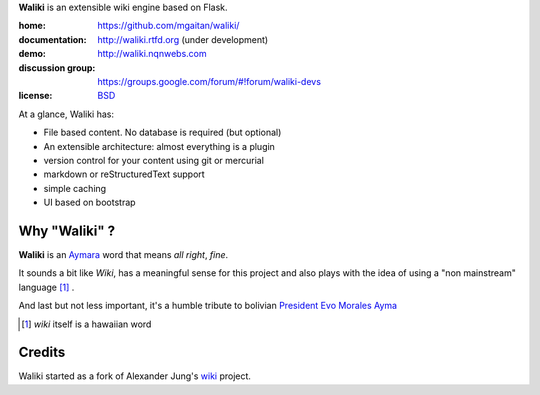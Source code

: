 
**Waliki** is an extensible wiki engine based on Flask.

:home: https://github.com/mgaitan/waliki/
:documentation: http://waliki.rtfd.org (under development)
:demo: http://waliki.nqnwebs.com
:discussion group: https://groups.google.com/forum/#!forum/waliki-devs
:license: `BSD <https://github.com/mgaitan/waliki/blob/master/LICENSE>`_

At a glance, Waliki has:

- File based content. No database is required (but optional)
- An extensible architecture: almost everything is a plugin
- version control for your content using git or mercurial
- markdown or reStructuredText support
- simple caching
- UI based on bootstrap

Why "Waliki" ?
----------------

**Waliki** is an `Aymara <http://en.wikipedia.org/wiki/Aymara_language>`_ word
that means *all right*, *fine*.

It sounds a bit like *Wiki*, has a meaningful sense for this project
and also plays with the idea of using a "non mainstream" language [1]_ .

And last but not less important, it's a humble tribute to bolivian `President Evo Morales Ayma <http://en.wikipedia.org/wiki/Evo_Morales>`_

.. [1] *wiki* itself is a hawaiian word

Credits
--------

Waliki started as a fork of Alexander Jung's `wiki <https://github.com/alexex/wiki>`_ project.